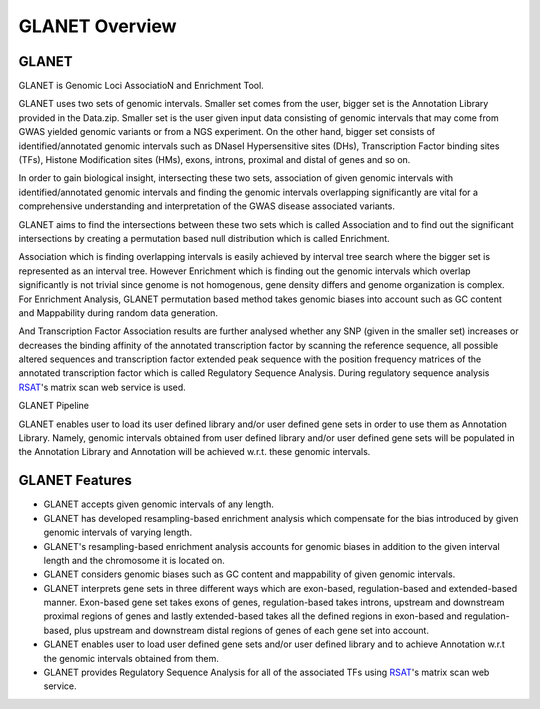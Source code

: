 ===============
GLANET Overview
===============

------
GLANET
------

GLANET is Genomic Loci AssociatioN and Enrichment Tool.

GLANET uses two sets of genomic intervals.
Smaller set comes from the user, bigger set is the Annotation Library provided in the Data.zip.
Smaller set is the user given input data consisting of genomic intervals that may come from GWAS yielded genomic variants or from a NGS experiment.
On the other hand, bigger set consists of identified/annotated genomic
intervals such as DNaseI Hypersensitive sites (DHs), Transcription Factor
binding sites (TFs), Histone Modification sites (HMs), exons, introns, proximal and distal of
genes and so on.

In order to gain biological insight, intersecting these two sets, association of given genomic intervals 
with identified/annotated genomic intervals and finding the genomic intervals overlapping significantly are vital 
for a comprehensive understanding and interpretation of the GWAS disease associated variants.

GLANET aims to find the intersections between these two sets which is called Association and to find out the 
significant intersections by creating a permutation based null distribution which is called Enrichment. 

Association which is finding overlapping intervals is easily achieved by interval tree search where the bigger set is 
represented as an interval tree. 
However Enrichment which is finding out the genomic intervals which overlap significantly is not trivial 
since genome is not homogenous, gene density differs and genome organization is complex. 
For Enrichment Analysis, GLANET permutation based method takes genomic biases into account such as 
GC content and Mappability during random data generation. 

And Transcription Factor Association results are further analysed whether any SNP (given in the smaller set) 
increases or decreases the binding affinity of the annotated transcription factor by scanning the reference sequence, 
all possible altered sequences and transcription factor extended peak sequence with the position frequency matrices 
of the annotated transcription factor which is called Regulatory Sequence Analysis. 
During regulatory sequence analysis `RSAT <http://www.rsat.eu/>`_'s matrix scan web service is used.

GLANET Pipeline

.. image:: ../images/GLANET_pipeline.jpg
    :alt: GLANET Pipeline

GLANET enables user to load its user defined library and/or user defined gene sets in order to use them as Annotation Library. 
Namely, genomic intervals obtained from user defined library and/or user defined gene sets will be populated in the Annotation Library
and Annotation will be achieved w.r.t. these genomic intervals.

---------------
GLANET Features
---------------

* GLANET accepts given genomic intervals of any length.
* GLANET has developed resampling-based enrichment analysis which compensate for the bias introduced by given genomic intervals of varying length.
* GLANET's resampling-based enrichment analysis accounts for genomic biases in addition to the given interval length and the chromosome it is located on.
* GLANET considers genomic biases such as GC content and mappability of given genomic intervals.
* GLANET interprets gene sets in three different ways which are exon-based, regulation-based and extended-based manner.
  Exon-based gene set takes exons of genes, regulation-based takes introns, upstream and downstream proximal regions of genes 
  and lastly extended-based takes all the defined regions in exon-based and regulation-based, plus upstream and downstream distal regions of genes of each gene set into account.
* GLANET enables user to load user defined gene sets and/or user defined library and to achieve Annotation w.r.t the genomic intervals obtained from them.
* GLANET provides Regulatory Sequence Analysis for all of the associated TFs using `RSAT <http://www.rsat.eu/>`_'s matrix scan web service.

